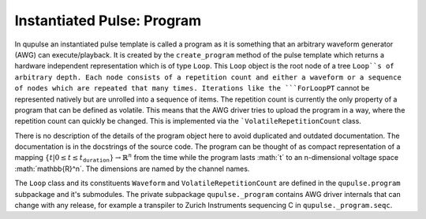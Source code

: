 .. _program:

Instantiated Pulse: Program
---------------------------

In qupulse an instantiated pulse template is called a program as it is something that an arbitrary waveform generator
(AWG) can execute/playback.
It is created by the ``create_program`` method of the pulse template which returns a hardware
independent representation which is of type ``Loop``.
This ``Loop`` object is the root node of a tree ``Loop``s of arbitrary depth.
Each node consists of a repetition count and either a waveform or a sequence of nodes which are repeated that many times.
Iterations like the ```ForLoopPT`` cannot be represented natively but are unrolled into a sequence of items.
The repetition count is currently the only property of a program that can be defined as volatile. This means that the AWG driver tries to upload the program in a way, where the repetition count can quickly be changed. This is implemented via the ```VolatileRepetitionCount`` class.

There is no description of the details of the program object here to avoid duplicated and outdated documentation.
The documentation is in the docstrings of the source code.
The program can be thought of as compact representation of a mapping :math:`\{t | 0 \le t \le t_{\texttt{duration}}} \rightarrow \mathbb{R}^n` from the time while the program lasts :math:´t´ to an n-dimensional voltage space :math:´\mathbb{R}^n´.
The dimensions are named by the channel names.

The ``Loop`` class and its constituents ``Waveform`` and ``VolatileRepetitionCount`` are defined in the ``qupulse.program`` subpackage and it's submodules.
The private subpackage ``qupulse._program`` contains AWG driver internals that can change with any release, for example a
transpiler to Zurich Instruments sequencing C in ``qupulse._program.seqc``.
